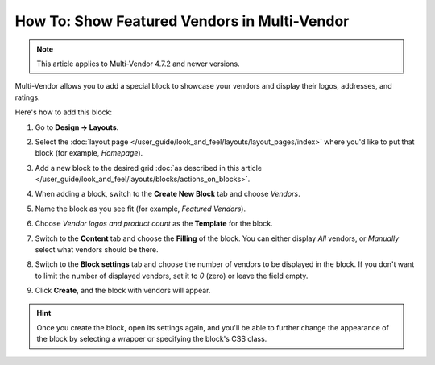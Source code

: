 *********************************************
How To: Show Featured Vendors in Multi-Vendor
*********************************************

.. note::

    This article applies to Multi-Vendor 4.7.2 and newer versions.

Multi-Vendor allows you to add a special block to showcase your vendors and display their logos, addresses, and ratings.

.. image:: img/featured_vendors_on_homepage.png
     :align: center
     :alt: Featured vendors on the homepage in Multi-Vendor.

Here's how to add this block:

#. Go to **Design → Layouts**.

#. Select the :doc:`layout page </user_guide/look_and_feel/layouts/layout_pages/index>` where you'd like to put that block (for example, *Homepage*).

#. Add a new block to the desired grid :doc:`as described in this article </user_guide/look_and_feel/layouts/blocks/actions_on_blocks>`.

#. When adding a block, switch to the **Create New Block** tab and choose *Vendors*.

#. Name the block as you see fit (for example, *Featured Vendors*).

#. Choose *Vendor logos and product count* as the **Template** for the block.

   .. hint:

       Click the **Settings** link to access the additional settings that will let you customize the look of the block.

   .. image:: img/featured_vendors_template_settings.png
       :align: center
       :alt: Template settings for the block with featured vendors.

#. Switch to the **Content** tab and choose the **Filling** of the block. You can either display *All* vendors, or *Manually* select what vendors should be there.

#. Switch to the **Block settings** tab and choose the number of vendors to be displayed in the block. If you don't want to limit the number of displayed vendors, set it to *0* (zero) or leave the field empty.

#. Click **Create**, and the block with vendors will appear.

.. hint::

    Once you create the block, open its settings again, and you'll be able to further change the appearance of the block by selecting a wrapper or specifying the block's CSS class.

